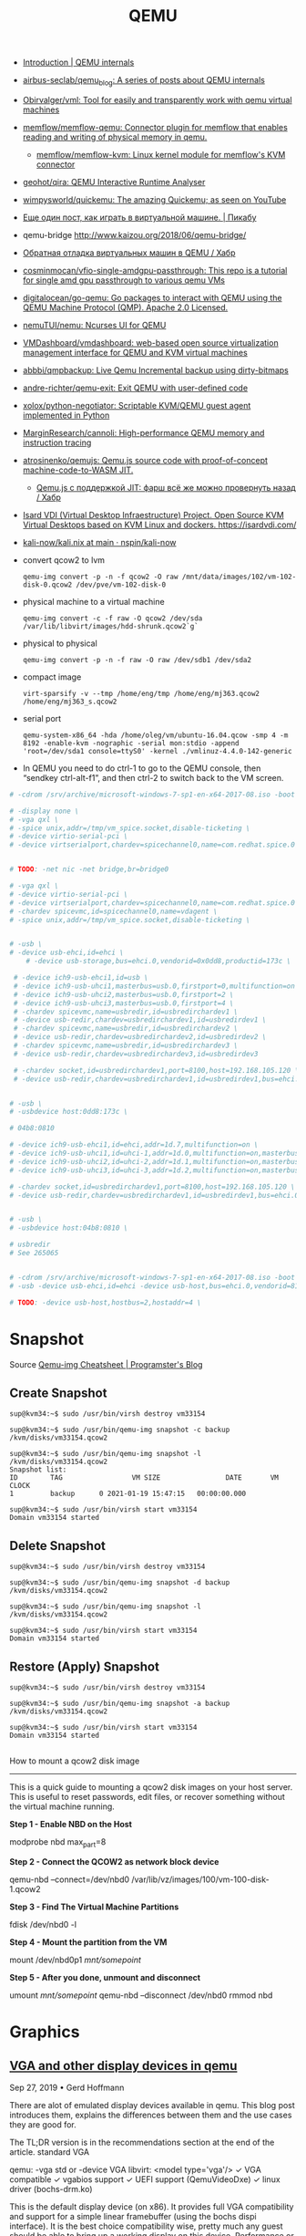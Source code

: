 :PROPERTIES:
:ID:       56a8bf5f-441d-40fd-8469-cda6a17e2210
:END:
#+title: QEMU

 - [[https://airbus-seclab.github.io/qemu_blog/][Introduction | QEMU internals]]
 - [[https://github.com/airbus-seclab/qemu_blog][airbus-seclab/qemu_blog: A series of posts about QEMU internals]]

 - [[https://github.com/Obirvalger/vml][Obirvalger/vml: Tool for easily and transparently work with qemu virtual machines]]

 - [[https://github.com/memflow/memflow-qemu][memflow/memflow-qemu: Connector plugin for memflow that enables reading and writing of physical memory in qemu.]]
   - [[https://github.com/memflow/memflow-kvm][memflow/memflow-kvm: Linux kernel module for memflow's KVM connector]]

 - [[https://github.com/geohot/qira][geohot/qira: QEMU Interactive Runtime Analyser]]

 - [[https://github.com/wimpysworld/quickemu][wimpysworld/quickemu: The amazing Quickemu; as seen on YouTube]]

 - [[https://pikabu.ru/story/eshche_odin_post_kak_igrat_v_virtualnoy_mashine_4736956][Еще один пост, как играть в виртуальной машине. | Пикабу]]

 - qemu-bridge http://www.kaizou.org/2018/06/qemu-bridge/

 - [[https://habr.com/ru/post/522378/][Обратная отладка виртуальных машин в QEMU / Хабр]]

 - [[https://github.com/cosminmocan/vfio-single-amdgpu-passthrough][cosminmocan/vfio-single-amdgpu-passthrough: This repo is a tutorial for single amd gpu passthrough to various qemu VMs]]

 - [[https://github.com/digitalocean/go-qemu][digitalocean/go-qemu: Go packages to interact with QEMU using the QEMU Machine Protocol (QMP). Apache 2.0 Licensed.]]

 - [[https://github.com/nemuTUI/nemu][nemuTUI/nemu: Ncurses UI for QEMU]]

 - [[https://github.com/VMDashboard/vmdashboard][VMDashboard/vmdashboard: web-based open source virtualization management interface for QEMU and KVM virtual machines]]

 - [[https://github.com/abbbi/qmpbackup][abbbi/qmpbackup: Live Qemu Incremental backup using dirty-bitmaps]]

 - [[https://github.com/andre-richter/qemu-exit][andre-richter/qemu-exit: Exit QEMU with user-defined code]]

 - [[https://github.com/xolox/python-negotiator][xolox/python-negotiator: Scriptable KVM/QEMU guest agent implemented in Python]]

 - [[https://github.com/MarginResearch/cannoli][MarginResearch/cannoli: High-performance QEMU memory and instruction tracing]]

 - [[https://github.com/atrosinenko/qemujs][atrosinenko/qemujs: Qemu.js source code with proof-of-concept machine-code-to-WASM JIT.]]
   - [[https://habr.com/ru/post/315770/][Qemu.js с поддержкой JIT: фарш всё же можно провернуть назад / Хабр]]

 - [[https://gitlab.com/isard/isardvdi][Isard VDI (Virtual Desktop Infraestructure) Project. Open Source KVM Virtual Desktops based on KVM Linux and dockers. https://isardvdi.com/]]

 - [[https://github.com/nspin/kali-now/blob/main/nix/kali.nix][kali-now/kali.nix at main · nspin/kali-now]]

 - convert qcow2 to lvm
   : qemu-img convert -p -n -f qcow2 -O raw /mnt/data/images/102/vm-102-disk-0.qcow2 /dev/pve/vm-102-disk-0

 - physical machine to a virtual machine
   : qemu-img convert -c -f raw -O qcow2 /dev/sda /var/lib/libvirt/images/hdd-shrunk.qcow2`g`

 - physical to physical
   : qemu-img convert -p -n -f raw -O raw /dev/sdb1 /dev/sda2

 - compact image
   : virt-sparsify -v --tmp /home/eng/tmp /home/eng/mj363.qcow2 /home/eng/mj363_s.qcow2

 - serial port
   : qemu-system-x86_64 -hda /home/oleg/vm/ubuntu-16.04.qcow -smp 4 -m 8192 -enable-kvm -nographic -serial mon:stdio -append 'root=/dev/sda1 console=ttyS0' -kernel ./vmlinuz-4.4.0-142-generic 

 - In QEMU you need to do ctrl-1 to go to the QEMU console, then
   “sendkey ctrl-alt-f1”, and then ctrl-2 to switch back to the VM
   screen.

#+BEGIN_SRC sh
  # -cdrom /srv/archive/microsoft-windows-7-sp1-en-x64-2017-08.iso -boot order=d \

  # -display none \
  # -vga qxl \
  # -spice unix,addr=/tmp/vm_spice.socket,disable-ticketing \
  # -device virtio-serial-pci \
  # -device virtserialport,chardev=spicechannel0,name=com.redhat.spice.0 \


  # TODO: -net nic -net bridge,br=bridge0

  # -vga qxl \
  # -device virtio-serial-pci \
  # -device virtserialport,chardev=spicechannel0,name=com.redhat.spice.0 \
  # -chardev spicevmc,id=spicechannel0,name=vdagent \
  # -spice unix,addr=/tmp/vm_spice.socket,disable-ticketing \


  # -usb \
  # -device usb-ehci,id=ehci \
      # -device usb-storage,bus=ehci.0,vendorid=0x0dd8,productid=173c \

   # -device ich9-usb-ehci1,id=usb \
   # -device ich9-usb-uhci1,masterbus=usb.0,firstport=0,multifunction=on \
   # -device ich9-usb-uhci2,masterbus=usb.0,firstport=2 \
   # -device ich9-usb-uhci3,masterbus=usb.0,firstport=4 \
   # -chardev spicevmc,name=usbredir,id=usbredirchardev1 \
   # -device usb-redir,chardev=usbredirchardev1,id=usbredirdev1 \
   # -chardev spicevmc,name=usbredir,id=usbredirchardev2 \
   # -device usb-redir,chardev=usbredirchardev2,id=usbredirdev2 \
   # -chardev spicevmc,name=usbredir,id=usbredirchardev3 \
   # -device usb-redir,chardev=usbredirchardev3,id=usbredirdev3

   # -chardev socket,id=usbredirchardev1,port=8100,host=192.168.105.120 \
   # -device usb-redir,chardev=usbredirchardev1,id=usbredirdev1,bus=ehci.0,debug=4 \


  # -usb \
  # -usbdevice host:0dd8:173c \

  # 04b8:0810

  # -device ich9-usb-ehci1,id=ehci,addr=1d.7,multifunction=on \
  # -device ich9-usb-uhci1,id=uhci-1,addr=1d.0,multifunction=on,masterbus=ehci.0,firstport=0 \
  # -device ich9-usb-uhci2,id=uhci-2,addr=1d.1,multifunction=on,masterbus=ehci.0,firstport=2 \
  # -device ich9-usb-uhci3,id=uhci-3,addr=1d.2,multifunction=on,masterbus=ehci.0,firstport=4 \

  # -chardev socket,id=usbredirchardev1,port=8100,host=192.168.105.120 \
  # -device usb-redir,chardev=usbredirchardev1,id=usbredirdev1,bus=ehci.0,debug=4 \


  # -usb \
  # -usbdevice host:04b8:0810 \

  # usbredir
  # See 265065


  # -cdrom /srv/archive/microsoft-windows-7-sp1-en-x64-2017-08.iso -boot order=d \
  # -usb -device usb-ehci,id=ehci -device usb-host,bus=ehci.0,vendorid=810 \

  # TODO: -device usb-host,hostbus=2,hostaddr=4 \

#+END_SRC

* Snapshot

Source [[https://blog.programster.org/qemu-img-cheatsheet][Qemu-img Cheatsheet | Programster's Blog]]

** Create Snapshot
#+begin_example
sup@kvm34:~$ sudo /usr/bin/virsh destroy vm33154
#+end_example

#+begin_example
sup@kvm34:~$ sudo /usr/bin/qemu-img snapshot -c backup /kvm/disks/vm33154.qcow2
#+end_example

#+begin_example
sup@kvm34:~$ sudo /usr/bin/qemu-img snapshot -l /kvm/disks/vm33154.qcow2
Snapshot list:
ID        TAG                 VM SIZE                DATE       VM CLOCK
1         backup      0 2021-01-19 15:47:15   00:00:00.000

sup@kvm34:~$ sudo /usr/bin/virsh start vm33154
Domain vm33154 started
#+end_example

** Delete Snapshot

#+begin_example
sup@kvm34:~$ sudo /usr/bin/virsh destroy vm33154
#+end_example

#+begin_example
sup@kvm34:~$ sudo /usr/bin/qemu-img snapshot -d backup /kvm/disks/vm33154.qcow2
#+end_example

#+begin_example
sup@kvm34:~$ sudo /usr/bin/qemu-img snapshot -l /kvm/disks/vm33154.qcow2
#+end_example

#+begin_example
sup@kvm34:~$ sudo /usr/bin/virsh start vm33154
Domain vm33154 started
#+end_example

** Restore (Apply) Snapshot

#+begin_example
sup@kvm34:~$ sudo /usr/bin/virsh destroy vm33154
#+end_example

#+begin_example
sup@kvm34:~$ sudo /usr/bin/qemu-img snapshot -a backup /kvm/disks/vm33154.qcow2
#+end_example

#+begin_example
sup@kvm34:~$ sudo /usr/bin/virsh start vm33154
Domain vm33154 started
#+end_example

** 

How to mount a qcow2 disk image
-------------------------------

This is a quick guide to mounting a qcow2 disk images on your host server. This is useful to reset passwords,
edit files, or recover something without the virtual machine running.

**Step 1 - Enable NBD on the Host**
    
    modprobe nbd max_part=8

**Step 2 - Connect the QCOW2 as network block device**

    qemu-nbd --connect=/dev/nbd0 /var/lib/vz/images/100/vm-100-disk-1.qcow2

**Step 3 - Find The Virtual Machine Partitions**

    fdisk /dev/nbd0 -l

**Step 4 - Mount the partition from the VM**

    mount /dev/nbd0p1 /mnt/somepoint/

**Step 5 - After you done, unmount and disconnect**

    umount /mnt/somepoint/
    qemu-nbd --disconnect /dev/nbd0
    rmmod nbd

* Graphics

** [[https://www.kraxel.org/blog/2019/09/display-devices-in-qemu/][VGA and other display devices in qemu]]

Sep 27, 2019 • Gerd Hoffmann

There are alot of emulated display devices available in qemu. This blog post introduces them, explains the differences between them and the use cases they are good for.

The TL;DR version is in the recommendations section at the end of the article.
standard VGA

    qemu: -vga std or -device VGA
    libvirt: <model type='vga'/>
    ✓ VGA compatible
    ✓ vgabios support
    ✓ UEFI support (QemuVideoDxe)
    ✓ linux driver (bochs-drm.ko) 

This is the default display device (on x86). It provides full VGA compatibility and support for a simple linear framebuffer (using the bochs dispi interface). It is the best choice compatibility wise, pretty much any guest should be able to bring up a working display on this device. Performance or usability can be better with other devices, see discussion below.

The device has 16 MB of video memory by default. This can be changed using the vgamem_mb property, -device VGA,vgamem_mb=32 for example will double the amount of video memory. The size must be a power of two, the valid range is 1 MB to 256 MB.

The linux driver supports page-flipping, so having room for 3-4 framebuffers is a good idea. The driver can leave the framebuffers in vram then instead of swapping them in and out. FullHD (1920x1080) for example needs a bit more than 8 MB for a single framebuffer, so 32 or 64 MB would be a good choice for that.

The UEFI setup allows to choose the display resolution which OVMF will use to initialize the display at boot. Press ESC at the tianocore splash screen to enter setup, then go to "Device Manager" → "OVMF Platform Configuration".
bochs display device

    qemu: -device bochs-display
    libvirt: <model type='bochs'/>
    ✗ not VGA compatible
    ✓ vgabios support
    ✓ UEFI support (QemuVideoDxe)
    ✓ linux driver (bochs-drm.ko) 

This device supports a simple linear framebuffer. It also uses the bochs dispi interface for modesetting, therefore the linear framebuffer configuration is fully compatible to the standard VGA device.

The bochs display is not VGA compatible though. There is no support for text mode, planar video modes, memory windows at 0xa0000 and other legacy VGA features in the virtual hardware.

Main advantage over standard VGA is that this device is alot simpler. The code size and complexity needed to emulate this device is an order of magnitude smaller, resulting in a reduced attack surface. Another nice feature is that you can place this device in a PCI Express slot.

For UEFI guests it is safe to use the bochs display device instead of the standard VGA device. The firmware will setup a linear framebuffer as GOP anyway and never use any legacy VGA features.

For BIOS guests this device might be useable as well, depending on whenever they depend on direct VGA hardware access or not. There is a vgabios which supports text rendering on a linear framebuffer, so software which uses the vgabios services for text output will continue to work. Linux bootloaders typically fall into this category. The linux text mode console (vgacon) uses direct hardware access and does not work. The framebuffer console (fbcon running on vesafb or bochs-drm) works.
virtio vga

    qemu: -vga virtio or -device virtio-vga
    libvirt: <model type='virtio'/> (on x86).
    ✓ VGA compatible
    ✓ vgabios support
    ✓ UEFI support (QemuVideoDxe)
    ✓ linux driver (virtio-gpu.ko) 

This is a modern, virtio-based display device designed for virtual machines. It comes with VGA compatibility mode. You need a guest driver to make full use of this device. If your guest OS has no driver it should still show a working display thanks to the VGA compatibility mode, but the device will not provide any advantages over standard VGA then.

This device has (optional) hardware-assisted opengl acceleration support. This can be enabled using the virgl=on property, which in turn needs opengl support enabled (gl=on) in the qemu display.

This device has multihead support, can be enabled using the max_outputs=2 property.

This device has no dedicated video memory (except for VGA compatibility), gpu data will be stored in main memory instead. Therefore this device has no config options for video memory size.

This is the place where most development happens, support for new, cool features will most likely be added to this device.
virtio gpu

    qemu: -device virtio-gpu-pci
    libvirt: <model type='virtio'/> (on arm).
    ✗ not VGA compatible
    ✗ no vgabios support
    ✓ UEFI support (VirtioGpuDxe)
    ✓ linux driver (virtio-gpu.ko) 

This device lacks VGA compatibility mode but is otherwise identical to the virtio vga device. UEFI firmware can handle this, and if your guests has drivers too you can use this instead of virtio-vga. This will reduce the attack surface (no complex VGA emulation support) and reduce the memory footprint by 8 MB (no pci memory bar for VGA compatibility). This device can be placed in a PCI Express slot.
vhost-user virtio gpu

There is a vhost-user variant for both virtio vga and virtio gpu. This allows to run the virtio-gpu emulation in a separate process. This is good from the security perspective, especially if you want use virgl 3D acceleration, and it also helps with opengl performance.

Run the gpu emulation process (see contrib/vhost-user-gpu/ in the qemu source tree):

./vhost-user-gpu --virgl -s vgpu.sock

Run qemu:

qemu \
  -chardev socket,id=vgpu,path=vgpu.sock \
  -device vhost-user-vga,chardev=vgpu \
  [ ... ]

libvirt support is in the works.
qxl vga

    qemu: -vga qxl or -device qxl-vga.
    libvirt: <model type='qxl' primary='yes'/>.
    ✓ VGA compatible
    ✓ vgabios support
    ✓ UEFI support (QemuVideoDxe)
    ✓ linux driver (qxl.ko)
    ✓ windows driver 

This is a slightly dated display device designed for virtual machines. It comes with VGA compatibility mode. You need a guest driver to make full use of this device. If your guest OS has no driver it should still show a working display thanks to the VGA compatibility mode, but the device will not provide any advantages over standard VGA then.

This device has support for 2D acceleration. This becomes more and more useless though as modern display devices don't have dedicated 2D acceleration support any more and use the 3D engine for everything. The same happens on the software side, modern desktops are rendering with opengl or vulkan instead of using 2D acceleration.

Spice and qxl support offloading 2D acceleration to the spice client (typically virt-viewer these days). That is quite complex and with 2D acceleration being on the way out this becomes increasingly useless too. You might want pick some simpler device for security reasons.

This device has multihead support, can be enabled using the max_outputs=2 property. The linux driver will use this, the windows driver expects multiple devices instead (see below).

The amount of video memory for this device is configurable using the ram_size_mb and vram_size_mb properties for the two pci memory bars. The default is 64 MB for both, which should be plenty for typical use cases. When using 4K display resolution or multihead support you should assign more video memory though. When using small resolutions like 1024x768 you can assign less video memory to reduce the memory footprint.
qxl

    qemu: -device qxl.
    libvirt: <model type='qxl' primary='no'/>. 

This device lacks VGA compatibility mode but is otherwise identical to the qxl vga device. Providing multihead support for windows guests is pretty much the only use case for this device. The windows guest driver expects one qxl device per secondary display (additionally to one qxl-vga device for the primary display).
cirrus vga

    qemu: -vga cirrus or -device cirrus-vga.
    libvirt: <model type='cirrus'/>.
    ✓ VGA compatible
    ✓ vgabios support
    ✓ UEFI support (QemuVideoDxe)
    ✓ linux driver (cirrus.ko) 

Emulates a Cirrus SVGA device which used to be modern in the 90ies of the last century, more than 20 years ago. For the most part my blog article from 2014 is still correct; the device is mostly useful for guests which are equally old and are shipped with a driver for cirrus vga devices.

Two things have changed meanwhile though: Since qemu version 2.2 cirrus is not the default vga device any more. Also the cirrus driver in the linux kernel has been completely rewritten. In kernel 5.2 & newer the cirrus driver uses a shadow framebuffer and converts formats on the fly to hide some of the cirrus oddities from userspace (Xorg/wayland), so things are working a bit better now. That doesn't cure everything though, especially the available display resolutions are still constrained by the small amount of video memory.
ati vga

    qemu: -device ati-vga.
    ✓ VGA compatible
    ✓ vgabios support
    ✗ no UEFI support 

Emulates two ATI SVGA devices, the model property can be used to pick the variant. model=rage128p selects the "Rage 128 Pro" and model=rv100 selects the "Radeon RV100".

The devices are newer (late 90ies / early 2000) and more modern than the cirrus VGA. Nevertheless the use case is very similar: For guests of a similar age which are shipping with drivers for those devices.

This device has been added recently to qemu, development is in progress still. The fundamentals are working (modesetting, hardware cursor). Most important 2D accel ops are implemented too. 3D acceleration is not implemented yet.

Linux has both drm and fbdev drivers for these devices. The drm drivers are not working due to emulation being incomplete still (which hopefully changes in the future). The fbdev drivers are working. Modern linux distros prefer the drm drivers though. So you probably have to build your own kernel if you want use this device.
ramfb

    qemu: -device ramfb.
    ✗ not VGA compatible
    ✓ vgabios support
    ✓ UEFI support (QemuRamfbDxe) 

Very simple display device. Uses a framebuffer stored in guest memory. The firmware initializes it and allows to use it as boot display (grub boot menu, efifb, ...) without needing complex legacy VGA emulation. Details can be found here.
no display device

    qemu: -vga none -nographic. 

You don't have to use a display device. If you don't need one you can run your guests with a serial console instead.
embedded devices

There are a bunch of other display devices. Those are typically SoC-specific and used by embedded board emulation. Just mentioning them here for completeness. You can't select the display device for embedded boards, the qemu emulation simply matches physical hardware here.
recommendations

For the desktop use case (assuming display performance matters and/or you need multihead support), in order of preference:

    virtio vga or virtio gpu, if your guest has drivers
    qxl vga, if your guest has drivers
    bochs display device, when using UEFI
    standard VGA 

For the server use case (assuming the GUI is rarely used, or not at all), in order of preference:

    serial console, if you can work without a GUI
    bochs display device, when using UEFI
    standard VGA 

On arm systems display devices with a pci memory bar do not work, which reduces the choices alot. We are left with:

    virtio gpu, if your guest has drivers
    ramfb 

** 3D acceleration

- [[https://www.youtube.com/watch?v=6VqsATmqgso][(64) TESTED: Qemu VirGL - what could possibly go wrong? OpenSource Mesa 3D - YouTube]]
  : qemu-system-x86_64 --enable-kvm -smp 4 -m 4G -cdrom /srv/iso/manjaro-sway-22.1.2-231112-linux61.iso -device virtio-vga-gl -display gtk,gl=on
